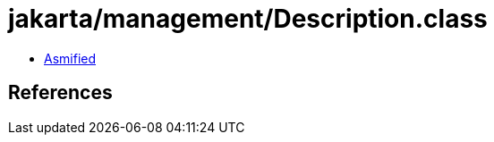 = jakarta/management/Description.class

 - link:Description-asmified.java[Asmified]

== References

